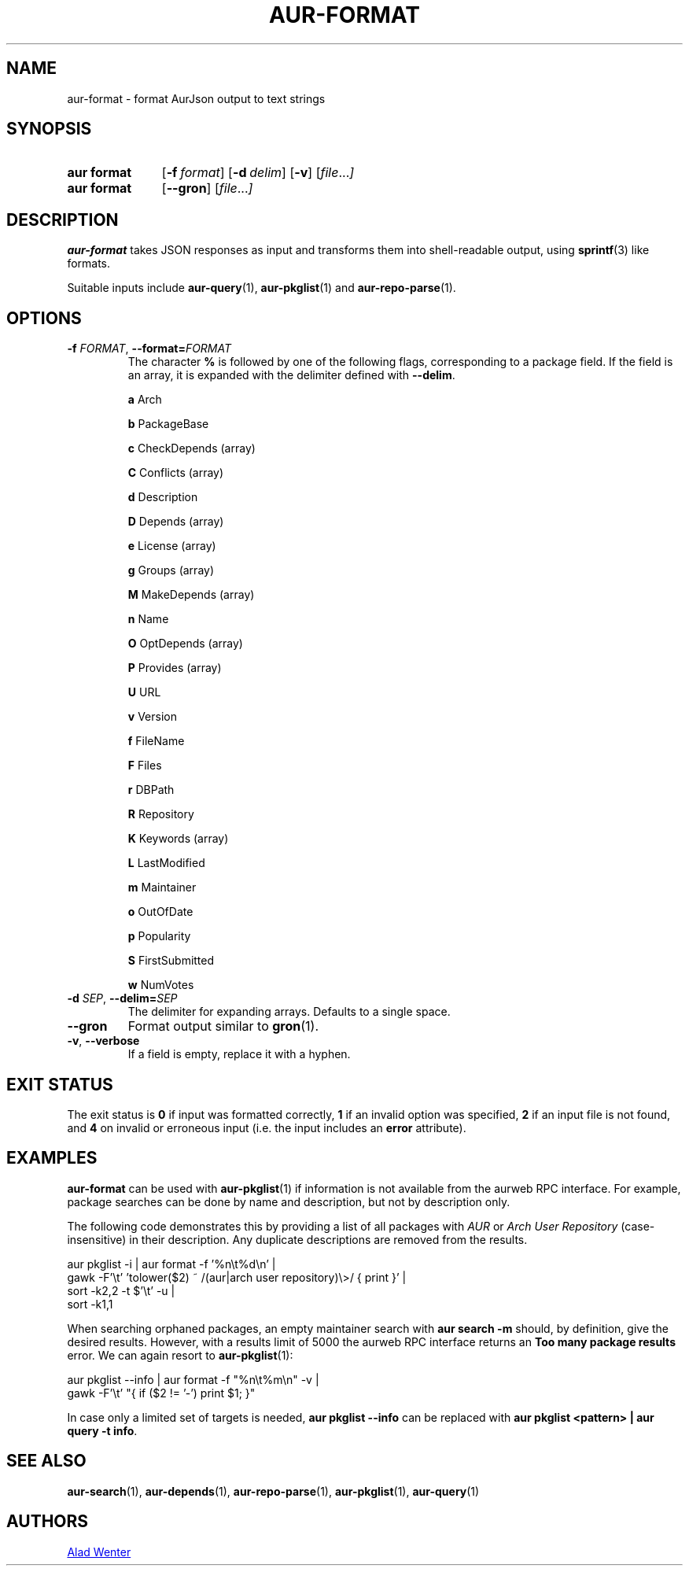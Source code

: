 .TH AUR\-FORMAT 1 2022-10-20 AURUTILS
.SH NAME
aur\-format \- format AurJson output to text strings
.
.SH SYNOPSIS
.SY "aur format"
.OP \-f format
.OP \-d delim
.OP \-v
.RI [ file ... ]
.SY "aur format"
.OP \-\-gron
.RI [ file ... ]
.YS
.
.SH DESCRIPTION
.B aur\-format
takes JSON responses as input and transforms them into shell-readable output, using
.BR sprintf (3)
like formats.
.PP
Suitable inputs include
.BR aur\-query (1),
.BR aur\-pkglist (1)
and
.BR aur\-repo\-parse (1).
.
.SH OPTIONS
.TP
.BI \-f " FORMAT" "\fR,\fP \-\-format=" FORMAT
The character
.B %
is followed by one of the following flags, corresponding to a package
field. If the field is an array, it is expanded with the delimiter
defined with
.BR \-\-delim .
.IP
.B a
Arch
.IP
.B b
PackageBase
.IP
.B c
CheckDepends (array)
.IP
.B C
Conflicts (array)
.IP
.B d
Description
.IP
.B D
Depends (array)
.IP
.B e
License (array)
.IP
.B g
Groups (array)
.IP
.B M
MakeDepends (array)
.IP
.B n
Name
.IP
.B O
OptDepends (array)
.IP
.B P
Provides (array)
.IP
.B U
URL
.IP
.B v
Version
.IP
.B f
FileName
.IP
.B F
Files
.IP
.B r
DBPath
.IP
.B R
Repository
.IP
.B K
Keywords (array)
.IP
.B L
LastModified
.IP
.B m
Maintainer
.IP
.B o
OutOfDate
.IP
.B p
Popularity
.IP
.B S
FirstSubmitted
.IP
.B w
NumVotes
.
.TP
.BI \-d " SEP" "\fR,\fP \-\-delim=" SEP
The delimiter for expanding arrays. Defaults to a single space.
.
.TP
.BR \-\-gron
Format output similar to
.BR gron (1).
.
.TP
.BR \-v ", " \-\-verbose
If a field is empty, replace it with a hyphen.
.
.SH EXIT STATUS
The exit status is
.B 0
if input was formatted correctly,
.B 1
if an invalid option was specified,
.B 2
if an input file is not found, and
.B 4
on invalid or erroneous input (i.e. the input includes an
.B error
attribute).
.
.SH EXAMPLES
.B aur\-format
can be used with
.BR aur\-pkglist (1)
if information is not available from the aurweb RPC interface. For
example, package searches can be done by name and description, but not
by description only.
.PP
The following code demonstrates this by providing a list of all packages with
.I AUR
or
.I Arch User Repository
(case-insensitive) in their description. Any duplicate descriptions are
removed from the results.
.PP
.EX
    aur pkglist \-i | aur format \-f '%n\\t%d\\n' |
        gawk \-F'\\t' 'tolower($2) ~ /(aur|arch user repository)\\>/ { print }' |
        sort \-k2,2 -t $'\\t' \-u |
        sort \-k1,1
.EE
.PP
When searching orphaned packages, an empty maintainer search with
.B aur search \-m ""
should, by definition, give the desired results. However, with a results
limit of 5000 the aurweb RPC interface returns an
.B Too many package results
error. We can again resort to
.BR aur\-pkglist (1):
.PP
.EX
    aur pkglist \-\-info | aur format \-f "%n\\t%m\\n" \-v |
        gawk \-F'\\t' "{ if ($2 != '-') print $1; }"
.EE
.PP
In case only a limited set of targets is needed,
.B aur pkglist \-\-info
can be replaced with
.BR "aur pkglist <pattern> | aur query \-t info" .
.
.SH SEE ALSO
.BR aur\-search (1),
.BR aur\-depends (1),
.BR aur\-repo\-parse (1),
.BR aur\-pkglist (1),
.BR aur\-query (1)
.
.SH AUTHORS
.MT https://github.com/AladW
Alad Wenter
.ME
.
.\" vim: set textwidth=72:
